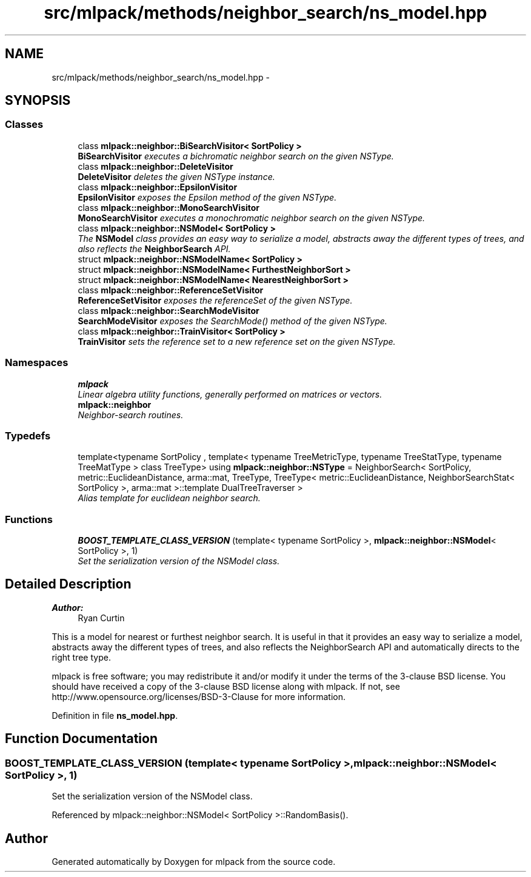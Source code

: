 .TH "src/mlpack/methods/neighbor_search/ns_model.hpp" 3 "Sat Mar 25 2017" "Version master" "mlpack" \" -*- nroff -*-
.ad l
.nh
.SH NAME
src/mlpack/methods/neighbor_search/ns_model.hpp \- 
.SH SYNOPSIS
.br
.PP
.SS "Classes"

.in +1c
.ti -1c
.RI "class \fBmlpack::neighbor::BiSearchVisitor< SortPolicy >\fP"
.br
.RI "\fI\fBBiSearchVisitor\fP executes a bichromatic neighbor search on the given NSType\&. \fP"
.ti -1c
.RI "class \fBmlpack::neighbor::DeleteVisitor\fP"
.br
.RI "\fI\fBDeleteVisitor\fP deletes the given NSType instance\&. \fP"
.ti -1c
.RI "class \fBmlpack::neighbor::EpsilonVisitor\fP"
.br
.RI "\fI\fBEpsilonVisitor\fP exposes the Epsilon method of the given NSType\&. \fP"
.ti -1c
.RI "class \fBmlpack::neighbor::MonoSearchVisitor\fP"
.br
.RI "\fI\fBMonoSearchVisitor\fP executes a monochromatic neighbor search on the given NSType\&. \fP"
.ti -1c
.RI "class \fBmlpack::neighbor::NSModel< SortPolicy >\fP"
.br
.RI "\fIThe \fBNSModel\fP class provides an easy way to serialize a model, abstracts away the different types of trees, and also reflects the \fBNeighborSearch\fP API\&. \fP"
.ti -1c
.RI "struct \fBmlpack::neighbor::NSModelName< SortPolicy >\fP"
.br
.ti -1c
.RI "struct \fBmlpack::neighbor::NSModelName< FurthestNeighborSort >\fP"
.br
.ti -1c
.RI "struct \fBmlpack::neighbor::NSModelName< NearestNeighborSort >\fP"
.br
.ti -1c
.RI "class \fBmlpack::neighbor::ReferenceSetVisitor\fP"
.br
.RI "\fI\fBReferenceSetVisitor\fP exposes the referenceSet of the given NSType\&. \fP"
.ti -1c
.RI "class \fBmlpack::neighbor::SearchModeVisitor\fP"
.br
.RI "\fI\fBSearchModeVisitor\fP exposes the SearchMode() method of the given NSType\&. \fP"
.ti -1c
.RI "class \fBmlpack::neighbor::TrainVisitor< SortPolicy >\fP"
.br
.RI "\fI\fBTrainVisitor\fP sets the reference set to a new reference set on the given NSType\&. \fP"
.in -1c
.SS "Namespaces"

.in +1c
.ti -1c
.RI " \fBmlpack\fP"
.br
.RI "\fILinear algebra utility functions, generally performed on matrices or vectors\&. \fP"
.ti -1c
.RI " \fBmlpack::neighbor\fP"
.br
.RI "\fINeighbor-search routines\&. \fP"
.in -1c
.SS "Typedefs"

.in +1c
.ti -1c
.RI "template<typename SortPolicy , template< typename TreeMetricType, typename TreeStatType, typename TreeMatType > class TreeType> using \fBmlpack::neighbor::NSType\fP = NeighborSearch< SortPolicy, metric::EuclideanDistance, arma::mat, TreeType, TreeType< metric::EuclideanDistance, NeighborSearchStat< SortPolicy >, arma::mat >::template DualTreeTraverser >"
.br
.RI "\fIAlias template for euclidean neighbor search\&. \fP"
.in -1c
.SS "Functions"

.in +1c
.ti -1c
.RI "\fBBOOST_TEMPLATE_CLASS_VERSION\fP (template< typename SortPolicy >, \fBmlpack::neighbor::NSModel\fP< SortPolicy >, 1)"
.br
.RI "\fISet the serialization version of the NSModel class\&. \fP"
.in -1c
.SH "Detailed Description"
.PP 

.PP
\fBAuthor:\fP
.RS 4
Ryan Curtin
.RE
.PP
This is a model for nearest or furthest neighbor search\&. It is useful in that it provides an easy way to serialize a model, abstracts away the different types of trees, and also reflects the NeighborSearch API and automatically directs to the right tree type\&.
.PP
mlpack is free software; you may redistribute it and/or modify it under the terms of the 3-clause BSD license\&. You should have received a copy of the 3-clause BSD license along with mlpack\&. If not, see http://www.opensource.org/licenses/BSD-3-Clause for more information\&. 
.PP
Definition in file \fBns_model\&.hpp\fP\&.
.SH "Function Documentation"
.PP 
.SS "BOOST_TEMPLATE_CLASS_VERSION (template< typename SortPolicy >, \fBmlpack::neighbor::NSModel\fP< SortPolicy >, 1)"

.PP
Set the serialization version of the NSModel class\&. 
.PP
Referenced by mlpack::neighbor::NSModel< SortPolicy >::RandomBasis()\&.
.SH "Author"
.PP 
Generated automatically by Doxygen for mlpack from the source code\&.
